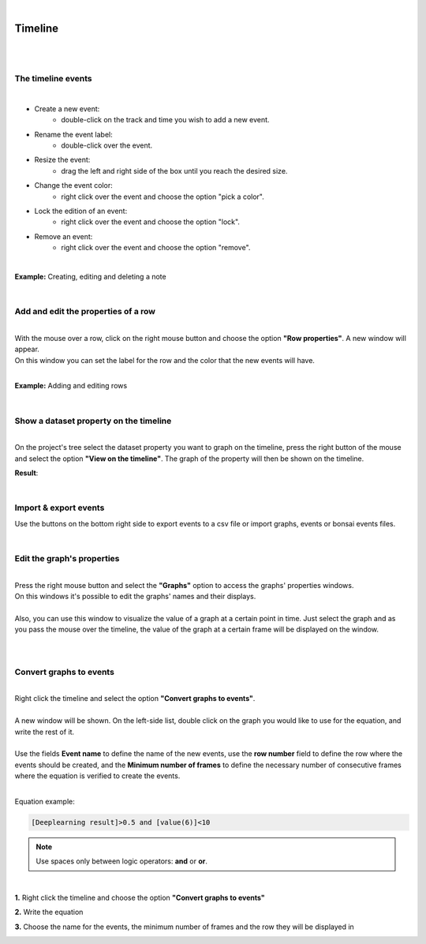|

Timeline
===============

|

.. image:: /_static/timeline/timeline.png
	:align: center
|

The timeline events
__________________________________________

|

- Create a new event:
	- double-click on the track and time you wish to add a new event.
- Rename the event label:
	- double-click over the event.
- Resize the event:
	- drag the left and right side of the box until you reach the desired size.
- Change the event color:
	- right click over the event and choose the option "pick a color".
- Lock the edition of an event:
	- right click over the event and choose the option "lock".
- Remove an event:
	- right click over the event and choose the option "remove".
	
|

**Example:** Creating, editing and deleting a note

.. image:: /_static/timeline/add-and-edit-note.gif

|

Add and edit the properties of a row
__________________________________________

|
| With the mouse over a row, click on the right mouse button and choose the option **"Row properties"**. A new window will appear.
| On this window you can set the label for the row and the color that the new events will have.
|

**Example:** Adding and editing rows

.. image:: /_static/timeline/add-and-edit-rows.gif

|

.. _show_dataset_timeline-label:

Show a dataset property on the timeline
__________________________________________

|
| On the project's tree select the dataset property you want to graph on the timeline, press the right button of the mouse and select the option **"View on the timeline"**. The graph of the property will then be shown on the timeline.

.. image:: /_static/timeline/send-2-timeline.png

**Result**:

.. image:: /_static/timeline/graph-on-timeline.png

|

Import & export events
__________________________________________

Use the buttons on the bottom right side to export events to a csv file or import graphs, events or bonsai events files.

|

Edit the graph's properties
__________________________________________

|
| Press the right mouse button and select the **"Graphs"** option to access the graphs' properties windows.
| On this windows it's possible to edit the graphs' names and their displays.
|
| Also, you can use this window to visualize the value of a graph at a certain point in time. Just select the graph and as you pass the mouse over the timeline, the value of the graph at a certain frame will be displayed on the window.
|

.. image:: /_static/timeline/graphs-properties.png

|

Convert graphs to events
__________________________________________

|
| Right click the timeline and select the option **"Convert graphs to events"**.
|
| A new window will be shown. On the left-side list, double click on the graph you would like to use for the equation, and write the rest of it.
|
| Use the fields **Event name** to define the name of the new events, use the **row number** field to define the row where the events should be created, and the **Minimum number of frames** to define the necessary number of consecutive frames where the equation is verified to create the events.
|

Equation example:

.. code-block:: python

	[Deeplearning result]>0.5 and [value(6)]<10

.. note:: Use spaces only between logic operators: **and** or **or**.

|

**1.** Right click the timeline and choose the option **"Convert graphs to events"**

.. image:: /_static/timeline/convert-graphs-2-events.png

**2.** Write the equation


**3.** Choose the name for the events, the minimum number of frames and the row they will be displayed in

.. image:: /_static/timeline/convert-graphs-2-events-window.png